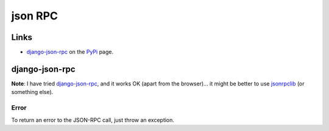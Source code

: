 json RPC
********

Links
=====

- `django-json-rpc`_ on the PyPi_ page.

django-json-rpc
===============

**Note**: I have tried `django-json-rpc`_, and it works OK (apart from the
browser)...  it might be better to use jsonrpclib_ (or something else).

Error
-----

To return an error to the JSON-RPC call, just throw an exception.


.. _`django-json-rpc`: https://github.com/samuraisam/django-json-rpc
.. _PyPi: http://pypi.python.org/pypi/django-json-rpc/
.. _jsonrpclib: https://github.com/joshmarshall/jsonrpclib

